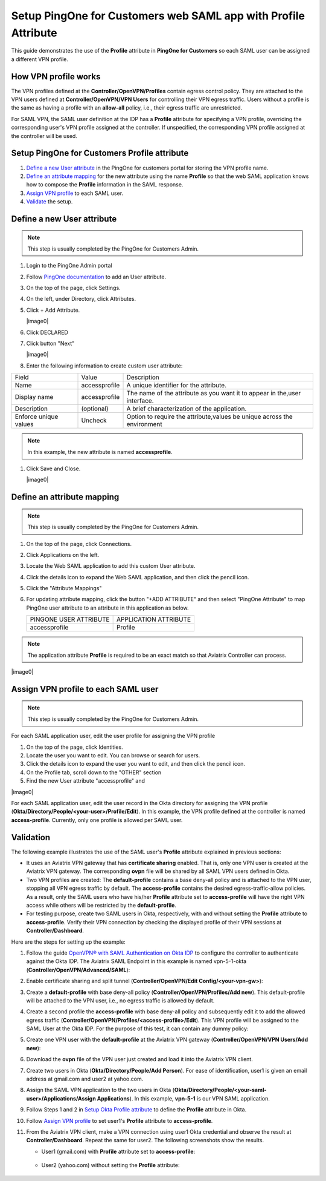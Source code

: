 .. meta::
   :description: Setup PingOne for Customers web SAML app with Profile Attribute
   :keywords: Profile, PingOne, PingOne for Customers, SAML, user vpn, PingOne saml, Aviatrix, OpenVPN, Controller

===============================================================
Setup PingOne for Customers web SAML app with Profile Attribute
===============================================================

This guide demonstrates the use of the **Profile** attribute in **PingOne for Customers** so each SAML user can be assigned a different VPN profile.

How VPN profile works
---------------------

The VPN profiles defined at the **Controller/OpenVPN/Profiles** contain egress control policy.  They are attached
to the VPN users defined at **Controller/OpenVPN/VPN Users** for controlling their VPN egress traffic.
Users without a profile is the same as having a profile with an **allow-all** policy, i.e., their egress traffic are
unrestricted.

For SAML VPN, the SAML user definition at the IDP has a **Profile** attribute for
specifying a VPN profile, overriding
the corresponding user's VPN profile assigned at the controller.
If unspecified, the corresponding VPN profile assigned at the controller will be used.

.. _pingone_for_customers_setup:

Setup PingOne for Customers Profile attribute
---------------------------------------------

#. `Define a new User attribute <#pingone_for_customers_new_user_attribute>`__ in the PingOne for customers portal for storing the VPN profile name.

#. `Define an attribute mapping <#pingone_for_customers_map_attribute>`__ for the new attribute using the name **Profile** so that the web SAML application knows how to compose the **Profile** information in the SAML response.
   
#. `Assign VPN profile <#pingone_for_customers_user_fill_attribute>`__ to each SAML user.

#. `Validate <#pingone_for_customers_validation>`__ the setup.

.. _pingone_for_customers_new_user_attribute:

Define a new User attribute
----------------------------

.. note::

   This step is usually completed by the PingOne for Customers Admin.
   
#. Login to the PingOne Admin portal

#. Follow `PingOne documentation <https://docs.pingidentity.com/bundle/p14c/page/zhb1564020491029.html>`__ to add an User attribute. 

#. On the top of the page, click Settings.

#. On the left, under Directory, click Attributes.

#. Click + Add Attribute.

   |image0|

#. Click DECLARED

#. Click button "Next"

   |image0|
   
#. Enter the following information to create custom user attribute:

+-----------------------+---------------+---------------------------------------------------------------------------+
| Field                 | Value         | Description                                                               |
+-----------------------+---------------+---------------------------------------------------------------------------+
| Name                  | accessprofile | A unique identifier for the attribute.                                    |
+-----------------------+---------------+---------------------------------------------------------------------------+
| Display name          | accessprofile | The name of the attribute as you want it to appear in the,user interface. |
+-----------------------+---------------+---------------------------------------------------------------------------+
| Description           | (optional)    | A brief characterization of the application.                              |
+-----------------------+---------------+---------------------------------------------------------------------------+
| Enforce unique values | Uncheck       | Option to require the attribute,values be unique across the environment   |
+-----------------------+---------------+---------------------------------------------------------------------------+

.. note::

   In this example, the new attribute is named **accessprofile**.


#. Click Save and Close.

   |image0|

.. _pingone_for_customers_map_attribute:

Define an attribute mapping
---------------------------

.. note::

   This step is usually completed by the PingOne for Customers Admin.

#. On the top of the page, click Connections.

#. Click Applications on the left.

#. Locate the Web SAML application to add this custom User attribute.

#. Click the details icon to expand the Web SAML application, and then click the pencil icon.

#. Click the "Attribute Mappings"

#. For updating attribute mapping, click the button "+ADD ATTRIBUTE" and then select "PingOne Attribute" to map PingOne user attribute to an attribute in this application as below.

   +------------------------+-----------------------+
   | PINGONE USER ATTRIBUTE | APPLICATION ATTRIBUTE |
   +------------------------+-----------------------+
   | accessprofile          | Profile               |
   +------------------------+-----------------------+
   
.. note::

   The application attribute **Profile** is required to be an exact match so that Aviatrix Controller can process.
   
|image0|

.. _pingone_for_customers_user_fill_attribute:

Assign VPN profile to each SAML user
-------------------------------------

.. note::

   This step is usually completed by the PingOne for Customers Admin.

For each SAML application user, edit the user profile for assigning the VPN profile 

#. On the top of the page, click Identities.

#. Locate the user you want to edit. You can browse or search for users.

#. Click the details icon to expand the user you want to edit, and then click the pencil icon.

#. On the Profile tab, scroll down to the "OTHER" section

#. Find the new User attribute "accessprofile" and 

|image0|

For each SAML application user, edit the user record in the Okta directory for assigning the VPN profile (**Okta/Directory/People/<your-user>/Profile/Edit**).
In this example, the VPN profile defined at the controller is named **access-profile**.
Currently, only one profile is allowed per SAML user.

|add_profile_attribute_to_user|

.. _pingone_for_customers_validation:

Validation
----------

The following example illustrates the use of the SAML user's **Profile** attribute explained
in previous sections:

* It uses an Aviatrix VPN gateway that has **certificate sharing** enabled. That is,
  only one VPN user is created at the Aviatrix VPN gateway.
  The corresponding **ovpn** file will be shared by all SAML VPN users defined in Okta.

* Two VPN profiles are created: The **default-profile** contains a base deny-all policy and
  is attached to the VPN user, stopping all VPN egress traffic by default.
  The **access-profile** contains the
  desired egress-traffic-allow policies.
  As a result, only the SAML users who have his/her **Profile** attribute set to **access-profile** will
  have the right VPN access while others will be restricted by the **default-profile**.

* For testing purpose, create two SAML users in Okta, respectively, with and without setting the
  **Profile** attribute to **access-profile**.  Verify their VPN connection by
  checking the displayed profile of their VPN sessions at **Controller/Dashboard**.

Here are the steps for setting up the example:

#. Follow the guide `OpenVPN® with SAML Authentication on Okta IDP <https://docs.aviatrix.com/HowTos/UserSSL_VPN_Okta_SAML_Config.html>`__
   to configure the controller to authenticate against the Okta IDP.  The Aviatrix SAML Endpoint in this
   example is named vpn-5-1-okta (**Controller/OpenVPN/Advanced/SAML**):

   |vpn-5-1-okta|

#. Enable certificate sharing and split tunnel (**Controller/OpenVPN/Edit Config/<your-vpn-gw>**):

   |cert-sharing|

#. Create a **default-profile** with base deny-all policy (**Controller/OpenVPN/Profiles/Add new**). This default-profile
   will be attached to the VPN user, i.e., no egress traffic is allowed by default.

   |default-profile|

#. Create a second profile the **access-profile** with base deny-all policy and subsequently edit it
   to add the allowed egress traffic (**Controller/OpenVPN/Profiles/<access-profile>/Edit**). This VPN profile will be
   assigned to the SAML User at the Okta IDP.
   For the purpose of this test, it can contain any dummy policy:

   |access-profile|

#. Create one VPN user with the **default-profile** at the Aviatrix VPN gateway (**Controller/OpenVPN/VPN Users/Add new**):

   |vpn-user|

#. Download the **ovpn** file of the VPN user just created and load it into
   the Aviatrix VPN client.

   |download-cert|

#. Create two users in Okta (**Okta/Directory/People/Add Person**).
   For ease of identification, user1 is given an email address at gmail.com and user2
   at yahoo.com.

   |add-person|

#. Assign the SAML VPN application to the two users in Okta
   (**Okta/Directory/People/<your-saml-user>/Applications/Assign Applications**).
   In this example, **vpn-5-1** is our VPN SAML application.

   |assign-app|

#. Follow Steps 1 and 2 in `Setup Okta Profile attribute <#okta-setup>`__ to define the **Profile**
   attribute in Okta.

#. Follow `Assign VPN profile <#okta-fill-attribute>`__ to
   set user1's **Profile** attribute to **access-profile**.

#. From the Aviatrix VPN client, make a VPN connection using user1 Okta credential and observe the result at **Controller/Dashboard**.
   Repeat the same for user2. The following screenshots show the results.

   * User1 (gmail.com) with **Profile** attribute set to **access-profile**:

      |browser_user_with_profile|

      |dashboard_user_with_profile|

   * User2 (yahoo.com) without setting the **Profile** attribute:

      |browser_user_without_profile|

      |dashboard_user_without_profile|

.. |open_profile_editor| image:: Setup_Okta_SAML_Profile_Attribute_media/open_profile_editor.png
   :scale: 70%

.. |open_user_template| image:: Setup_Okta_SAML_Profile_Attribute_media/open_user_template.png
   :scale: 70%

.. |profile_editor_add| image:: Setup_Okta_SAML_Profile_Attribute_media/profile_editor_add.png
   :scale: 70%

.. |add_profile_attribute_to_user_template| image:: Setup_Okta_SAML_Profile_Attribute_media/add_profile_attribute_to_user_template.png
   :scale: 70%

.. |add_profile_attribute_to_app| image:: Setup_Okta_SAML_Profile_Attribute_media/add_profile_attribute_to_app.png
   :scale: 70%

.. |add_profile_attribute_to_user| image:: Setup_Okta_SAML_Profile_Attribute_media/add_profile_attribute_to_user.png
   :scale: 70%

.. |dashboard_user_with_profile| image:: Setup_Okta_SAML_Profile_Attribute_media/dashboard_user_with_profile.png
   :scale: 70%

.. |browser_user_with_profile| image:: Setup_Okta_SAML_Profile_Attribute_media/browser_user_with_profile.png
   :scale: 70%

.. |dashboard_user_without_profile| image:: Setup_Okta_SAML_Profile_Attribute_media/dashboard_user_without_profile.png
   :scale: 70%

.. |browser_user_without_profile| image:: Setup_Okta_SAML_Profile_Attribute_media/browser_user_without_profile.png
   :scale: 70%

.. |vpn-5-1-okta| image:: Setup_Okta_SAML_Profile_Attribute_media/vpn-5-1-okta.png
   :scale: 70%

.. |cert-sharing| image:: Setup_Okta_SAML_Profile_Attribute_media/cert-sharing.png
   :scale: 70%

.. |default-profile| image:: Setup_Okta_SAML_Profile_Attribute_media/default-profile.png
   :scale: 70%

.. |access-profile| image:: Setup_Okta_SAML_Profile_Attribute_media/access-profile.png
   :scale: 70%

.. |vpn-user| image:: Setup_Okta_SAML_Profile_Attribute_media/vpn-user.png
   :scale: 70%

.. |download-cert| image:: Setup_Okta_SAML_Profile_Attribute_media/download-ovpn.png
   :scale: 70%

.. |add-person| image:: Setup_Okta_SAML_Profile_Attribute_media/add-person.png
   :scale: 70%

.. |assign-app| image:: Setup_Okta_SAML_Profile_Attribute_media/assign-app.png
   :scale: 70%

.. disqus::
